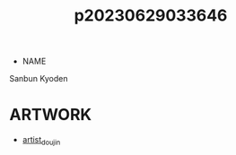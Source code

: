 :PROPERTIES:
:ID:       0a4bc8e3-184c-4ede-b5f7-c7b7a99bba55
:END:
#+title: p20230629033646
#+filetags: :ntronary:
- NAME
Sanbun Kyoden
* ARTWORK
- [[id:e040b9ca-3102-44fa-a31c-5d42ee9e698a][artist_doujin]]
